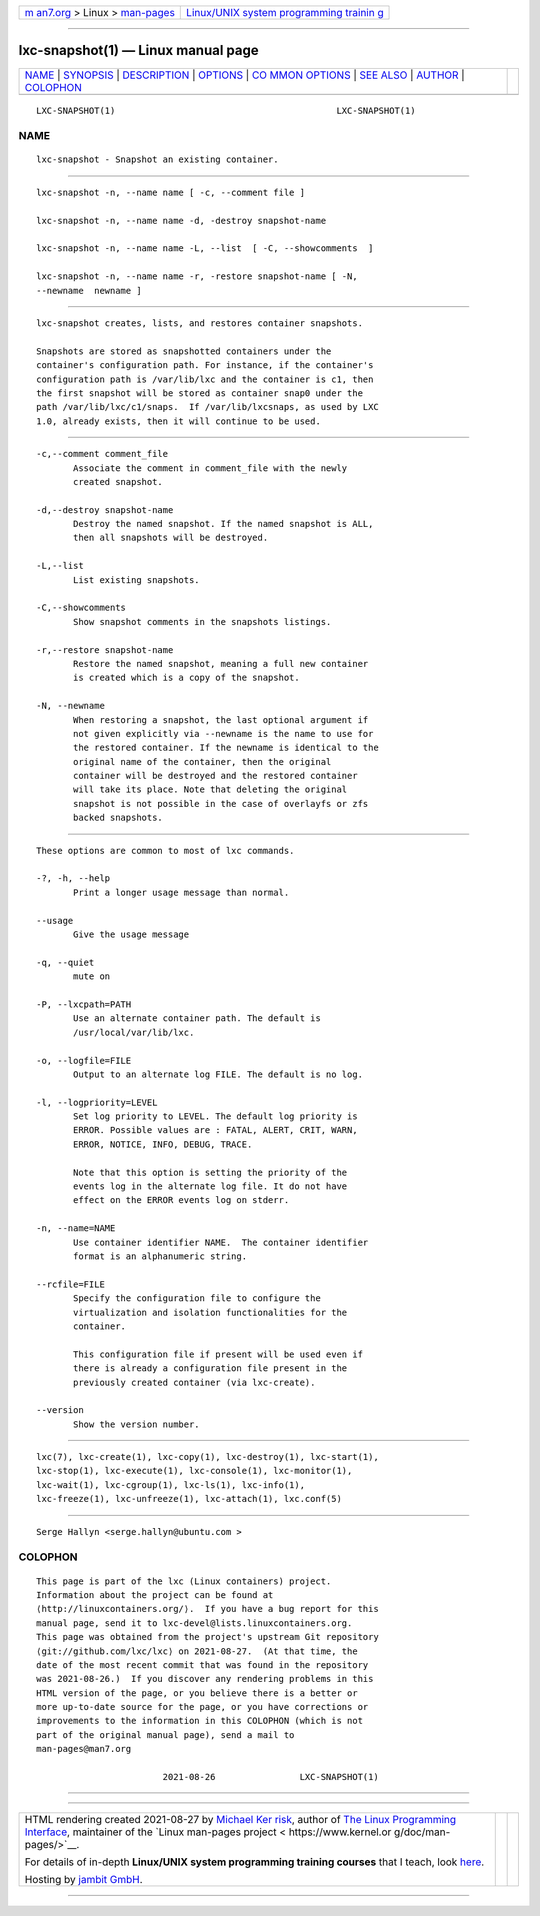 .. container:: page-top

.. container:: nav-bar

   +----------------------------------+----------------------------------+
   | `m                               | `Linux/UNIX system programming   |
   | an7.org <../../../index.html>`__ | trainin                          |
   | > Linux >                        | g <http://man7.org/training/>`__ |
   | `man-pages <../index.html>`__    |                                  |
   +----------------------------------+----------------------------------+

--------------

lxc-snapshot(1) — Linux manual page
===================================

+-----------------------------------+-----------------------------------+
| `NAME <#NAME>`__ \|               |                                   |
| `SYNOPSIS <#SYNOPSIS>`__ \|       |                                   |
| `DESCRIPTION <#DESCRIPTION>`__ \| |                                   |
| `OPTIONS <#OPTIONS>`__ \|         |                                   |
| `CO                               |                                   |
| MMON OPTIONS <#COMMON_OPTIONS>`__ |                                   |
| \| `SEE ALSO <#SEE_ALSO>`__ \|    |                                   |
| `AUTHOR <#AUTHOR>`__ \|           |                                   |
| `COLOPHON <#COLOPHON>`__          |                                   |
+-----------------------------------+-----------------------------------+
| .. container:: man-search-box     |                                   |
+-----------------------------------+-----------------------------------+

::

   LXC-SNAPSHOT(1)                                          LXC-SNAPSHOT(1)

NAME
-------------------------------------------------

::

          lxc-snapshot - Snapshot an existing container.


---------------------------------------------------------

::

          lxc-snapshot -n, --name name [ -c, --comment file ]

          lxc-snapshot -n, --name name -d, -destroy snapshot-name

          lxc-snapshot -n, --name name -L, --list  [ -C, --showcomments  ]

          lxc-snapshot -n, --name name -r, -restore snapshot-name [ -N,
          --newname  newname ]


---------------------------------------------------------------

::

          lxc-snapshot creates, lists, and restores container snapshots.

          Snapshots are stored as snapshotted containers under the
          container's configuration path. For instance, if the container's
          configuration path is /var/lib/lxc and the container is c1, then
          the first snapshot will be stored as container snap0 under the
          path /var/lib/lxc/c1/snaps.  If /var/lib/lxcsnaps, as used by LXC
          1.0, already exists, then it will continue to be used.


-------------------------------------------------------

::

          -c,--comment comment_file
                 Associate the comment in comment_file with the newly
                 created snapshot.

          -d,--destroy snapshot-name
                 Destroy the named snapshot. If the named snapshot is ALL,
                 then all snapshots will be destroyed.

          -L,--list
                 List existing snapshots.

          -C,--showcomments
                 Show snapshot comments in the snapshots listings.

          -r,--restore snapshot-name
                 Restore the named snapshot, meaning a full new container
                 is created which is a copy of the snapshot.

          -N, --newname
                 When restoring a snapshot, the last optional argument if
                 not given explicitly via --newname is the name to use for
                 the restored container. If the newname is identical to the
                 original name of the container, then the original
                 container will be destroyed and the restored container
                 will take its place. Note that deleting the original
                 snapshot is not possible in the case of overlayfs or zfs
                 backed snapshots.


---------------------------------------------------------------------

::

          These options are common to most of lxc commands.

          -?, -h, --help
                 Print a longer usage message than normal.

          --usage
                 Give the usage message

          -q, --quiet
                 mute on

          -P, --lxcpath=PATH
                 Use an alternate container path. The default is
                 /usr/local/var/lib/lxc.

          -o, --logfile=FILE
                 Output to an alternate log FILE. The default is no log.

          -l, --logpriority=LEVEL
                 Set log priority to LEVEL. The default log priority is
                 ERROR. Possible values are : FATAL, ALERT, CRIT, WARN,
                 ERROR, NOTICE, INFO, DEBUG, TRACE.

                 Note that this option is setting the priority of the
                 events log in the alternate log file. It do not have
                 effect on the ERROR events log on stderr.

          -n, --name=NAME
                 Use container identifier NAME.  The container identifier
                 format is an alphanumeric string.

          --rcfile=FILE
                 Specify the configuration file to configure the
                 virtualization and isolation functionalities for the
                 container.

                 This configuration file if present will be used even if
                 there is already a configuration file present in the
                 previously created container (via lxc-create).

          --version
                 Show the version number.


---------------------------------------------------------

::

          lxc(7), lxc-create(1), lxc-copy(1), lxc-destroy(1), lxc-start(1),
          lxc-stop(1), lxc-execute(1), lxc-console(1), lxc-monitor(1),
          lxc-wait(1), lxc-cgroup(1), lxc-ls(1), lxc-info(1),
          lxc-freeze(1), lxc-unfreeze(1), lxc-attach(1), lxc.conf(5)


-----------------------------------------------------

::

          Serge Hallyn <serge.hallyn@ubuntu.com >

COLOPHON
---------------------------------------------------------

::

          This page is part of the lxc (Linux containers) project.
          Information about the project can be found at 
          ⟨http://linuxcontainers.org/⟩.  If you have a bug report for this
          manual page, send it to lxc-devel@lists.linuxcontainers.org.
          This page was obtained from the project's upstream Git repository
          ⟨git://github.com/lxc/lxc⟩ on 2021-08-27.  (At that time, the
          date of the most recent commit that was found in the repository
          was 2021-08-26.)  If you discover any rendering problems in this
          HTML version of the page, or you believe there is a better or
          more up-to-date source for the page, or you have corrections or
          improvements to the information in this COLOPHON (which is not
          part of the original manual page), send a mail to
          man-pages@man7.org

                                  2021-08-26                LXC-SNAPSHOT(1)

--------------

--------------

.. container:: footer

   +-----------------------+-----------------------+-----------------------+
   | HTML rendering        |                       | |Cover of TLPI|       |
   | created 2021-08-27 by |                       |                       |
   | `Michael              |                       |                       |
   | Ker                   |                       |                       |
   | risk <https://man7.or |                       |                       |
   | g/mtk/index.html>`__, |                       |                       |
   | author of `The Linux  |                       |                       |
   | Programming           |                       |                       |
   | Interface <https:     |                       |                       |
   | //man7.org/tlpi/>`__, |                       |                       |
   | maintainer of the     |                       |                       |
   | `Linux man-pages      |                       |                       |
   | project <             |                       |                       |
   | https://www.kernel.or |                       |                       |
   | g/doc/man-pages/>`__. |                       |                       |
   |                       |                       |                       |
   | For details of        |                       |                       |
   | in-depth **Linux/UNIX |                       |                       |
   | system programming    |                       |                       |
   | training courses**    |                       |                       |
   | that I teach, look    |                       |                       |
   | `here <https://ma     |                       |                       |
   | n7.org/training/>`__. |                       |                       |
   |                       |                       |                       |
   | Hosting by `jambit    |                       |                       |
   | GmbH                  |                       |                       |
   | <https://www.jambit.c |                       |                       |
   | om/index_en.html>`__. |                       |                       |
   +-----------------------+-----------------------+-----------------------+

--------------

.. container:: statcounter

   |Web Analytics Made Easy - StatCounter|

.. |Cover of TLPI| image:: https://man7.org/tlpi/cover/TLPI-front-cover-vsmall.png
   :target: https://man7.org/tlpi/
.. |Web Analytics Made Easy - StatCounter| image:: https://c.statcounter.com/7422636/0/9b6714ff/1/
   :class: statcounter
   :target: https://statcounter.com/
